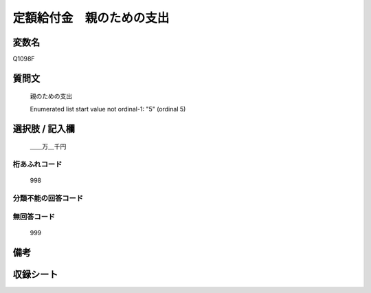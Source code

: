 .. title:: Q1098F
.. rst-cllass:: item
====================================================================================================
定額給付金　親のための支出
====================================================================================================

.. rst-class:: varname
変数名
==================

Q1098F

.. rst-class:: question
質問文
==================


   親のための支出


   Enumerated list start value not ordinal-1: "5" (ordinal 5)



.. rst-class:: answer
選択肢 / 記入欄
======================

  ＿＿万＿千円



.. rst-class:: overflow
桁あふれコード
-------------------------------
  998


.. rst-class:: not_available
分類不能の回答コード
-------------------------------------
  


.. rst-class:: not_available
無回答コード
-------------------------------------
  999


.. rst-class:: bikou
備考
==================



.. rst-class:: include_sheet
収録シート
=======================================
.. hlist::
   :columns: 3
   
   
   * p17_3
   
   


.. index:: Q1098F